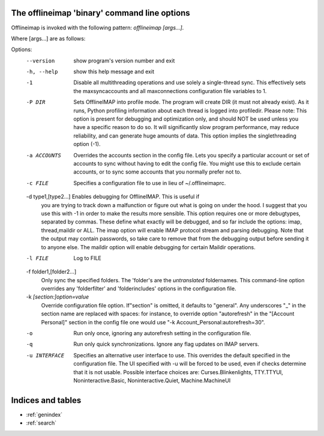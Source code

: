 The offlineimap 'binary' command line options
=============================================

Offlineimap is invoked with the following pattern: `offlineimap [args...]`.

Where [args...] are as follows:

Options:
  --version             show program's version number and exit
  -h, --help            show this help message and exit
  -1                    Disable all multithreading operations and use solely a
                        single-thread sync. This effectively sets the
                        maxsyncaccounts and all maxconnections configuration
                        file variables to 1.
  -P DIR                Sets OfflineIMAP into profile mode. The program will
                        create DIR (it must not already exist). As it runs,
                        Python profiling information about each thread is
                        logged into profiledir. Please note: This option is
                        present for debugging and optimization only, and
                        should NOT be used unless you have a specific reason
                        to do so. It will significantly slow program
                        performance, may reduce reliability, and can generate
                        huge amounts of  data. This option implies the
                        singlethreading option (-1).
  -a ACCOUNTS           Overrides the accounts section in the config file.
                        Lets you specify a particular account or set of
                        accounts to sync without having to edit the config
                        file. You might use this to exclude certain accounts,
                        or to sync some accounts that you normally prefer not
                        to.
  -c FILE               Specifies a configuration file to use in lieu of
                        ~/.offlineimaprc.

  -d type1,[type2...]   Enables debugging for OfflineIMAP.  This is useful if
                        you are trying to track down a malfunction or figure
                        out what is going on under the hood.  I suggest that
                        you use this with -1 in order to make the results more
                        sensible. This option requires one or more debugtypes,
                        separated by commas. These define what exactly  will
                        be debugged, and so far include the options: imap,
                        thread,maildir or ALL.  The imap option will enable
                        IMAP protocol stream and parsing debugging.  Note that
                        the output may contain passwords, so take care to
                        remove  that from the debugging output before sending
                        it to anyone else. The maildir option will enable
                        debugging for certain Maildir operations.

  -l FILE               Log to FILE

  -f folder1,[folder2...]
                        Only sync the specified folders. The 'folder's are the
                        *untranslated* foldernames. This command-line option
                        overrides any 'folderfilter' and 'folderincludes'
                        options in the configuration file.

  -k `[section:]option=value`
                        Override configuration file option.  If"section" is
                        omitted, it defaults to "general".  Any underscores
                        "_" in the section name are replaced with spaces:
                        for instance, to override option "autorefresh" in
                        the "[Account Personal]" section in the config file
                        one would use "-k Account_Personal:autorefresh=30".

  -o                    Run only once, ignoring any autorefresh setting in the
                        configuration file.
  -q                    Run only quick synchronizations. Ignore any flag
                        updates on IMAP servers.
  -u INTERFACE          Specifies an alternative user interface to use. This
                        overrides the default specified in the configuration
                        file. The UI specified with -u  will be forced to be
                        used, even if checks determine that it is not usable.
                        Possible interface choices are: Curses.Blinkenlights,
                        TTY.TTYUI, Noninteractive.Basic, Noninteractive.Quiet,
                        Machine.MachineUI



Indices and tables
==================

* :ref:`genindex`
* :ref:`search`


